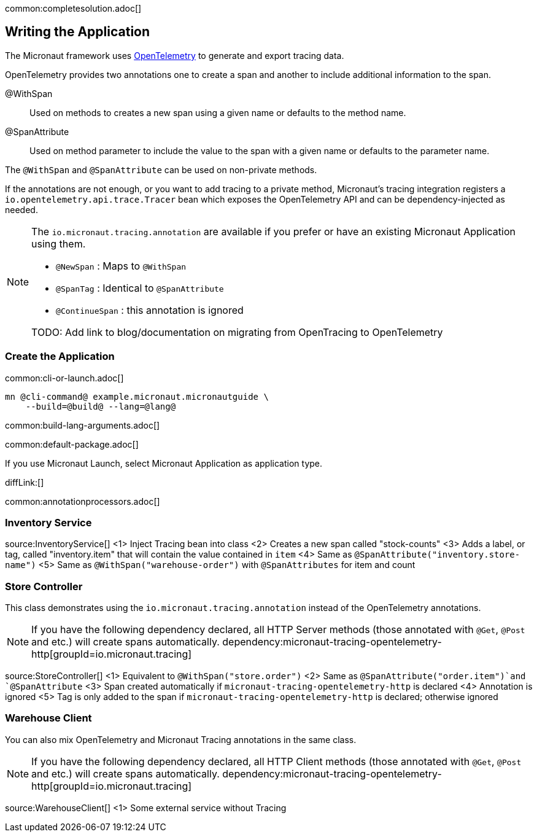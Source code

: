 common:completesolution.adoc[]

== Writing the Application

The Micronaut framework uses https://opentelemetry.io/[OpenTelemetry] to generate and export tracing data.

OpenTelemetry provides two annotations one to create a span and another to include additional information to the span.

@WithSpan:: Used on methods to creates a new span using a given name or defaults to the method name.

@SpanAttribute:: Used on method parameter to include the value to the span with a given name or defaults to the parameter name.

The `@WithSpan` and `@SpanAttribute` can be used on non-private methods.

If the annotations are not enough, or you want to add tracing to a private method, Micronaut’s tracing integration registers a `io.opentelemetry.api.trace.Tracer` bean which exposes the OpenTelemetry API and can be dependency-injected as needed.

[NOTE]
====
The `io.micronaut.tracing.annotation` are available if you prefer or have an existing Micronaut Application using them.

- `@NewSpan` : Maps to `@WithSpan`
- `@SpanTag` : Identical to `@SpanAttribute`
- `@ContinueSpan` : this annotation is ignored

TODO: Add link to blog/documentation on migrating from
OpenTracing to OpenTelemetry
====

=== Create the Application

common:cli-or-launch.adoc[]

[source,bash]
----
mn @cli-command@ example.micronaut.micronautguide \
    --build=@build@ --lang=@lang@
----

common:build-lang-arguments.adoc[]

common:default-package.adoc[]

If you use Micronaut Launch, select Micronaut Application as application type.

diffLink:[]

common:annotationprocessors.adoc[]

=== Inventory Service

source:InventoryService[]
<1> Inject Tracing bean into class
<2> Creates a new span called "stock-counts"
<3> Adds a label, or tag, called "inventory.item" that will contain the value contained in `item`
<4> Same as `@SpanAttribute("inventory.store-name")`
<5> Same as `@WithSpan("warehouse-order")` with `@SpanAttributes` for item and count

=== Store Controller

This class demonstrates using the `io.micronaut.tracing.annotation` instead of the OpenTelemetry annotations.

[NOTE]
====
If you have the following dependency declared, all HTTP Server methods (those annotated with `@Get`, `@Post` and etc.) will create spans automatically.
dependency:micronaut-tracing-opentelemetry-http[groupId=io.micronaut.tracing]
====

source:StoreController[]
<1> Equivalent to `@WithSpan("store.order")`
<2> Same as `@SpanAttribute("order.item")`and `@SpanAttribute`
<3> Span created automatically if `micronaut-tracing-opentelemetry-http` is declared
<4> Annotation is ignored
<5> Tag is only added to the span if `micronaut-tracing-opentelemetry-http` is declared; otherwise ignored

=== Warehouse Client

You can also mix OpenTelemetry and Micronaut Tracing annotations in the same class.

[NOTE]
====
If you have the following dependency declared, all HTTP Client methods (those annotated with `@Get`, `@Post` and etc.) will create spans automatically.
dependency:micronaut-tracing-opentelemetry-http[groupId=io.micronaut.tracing]
====

source:WarehouseClient[]
<1> Some external service without Tracing





